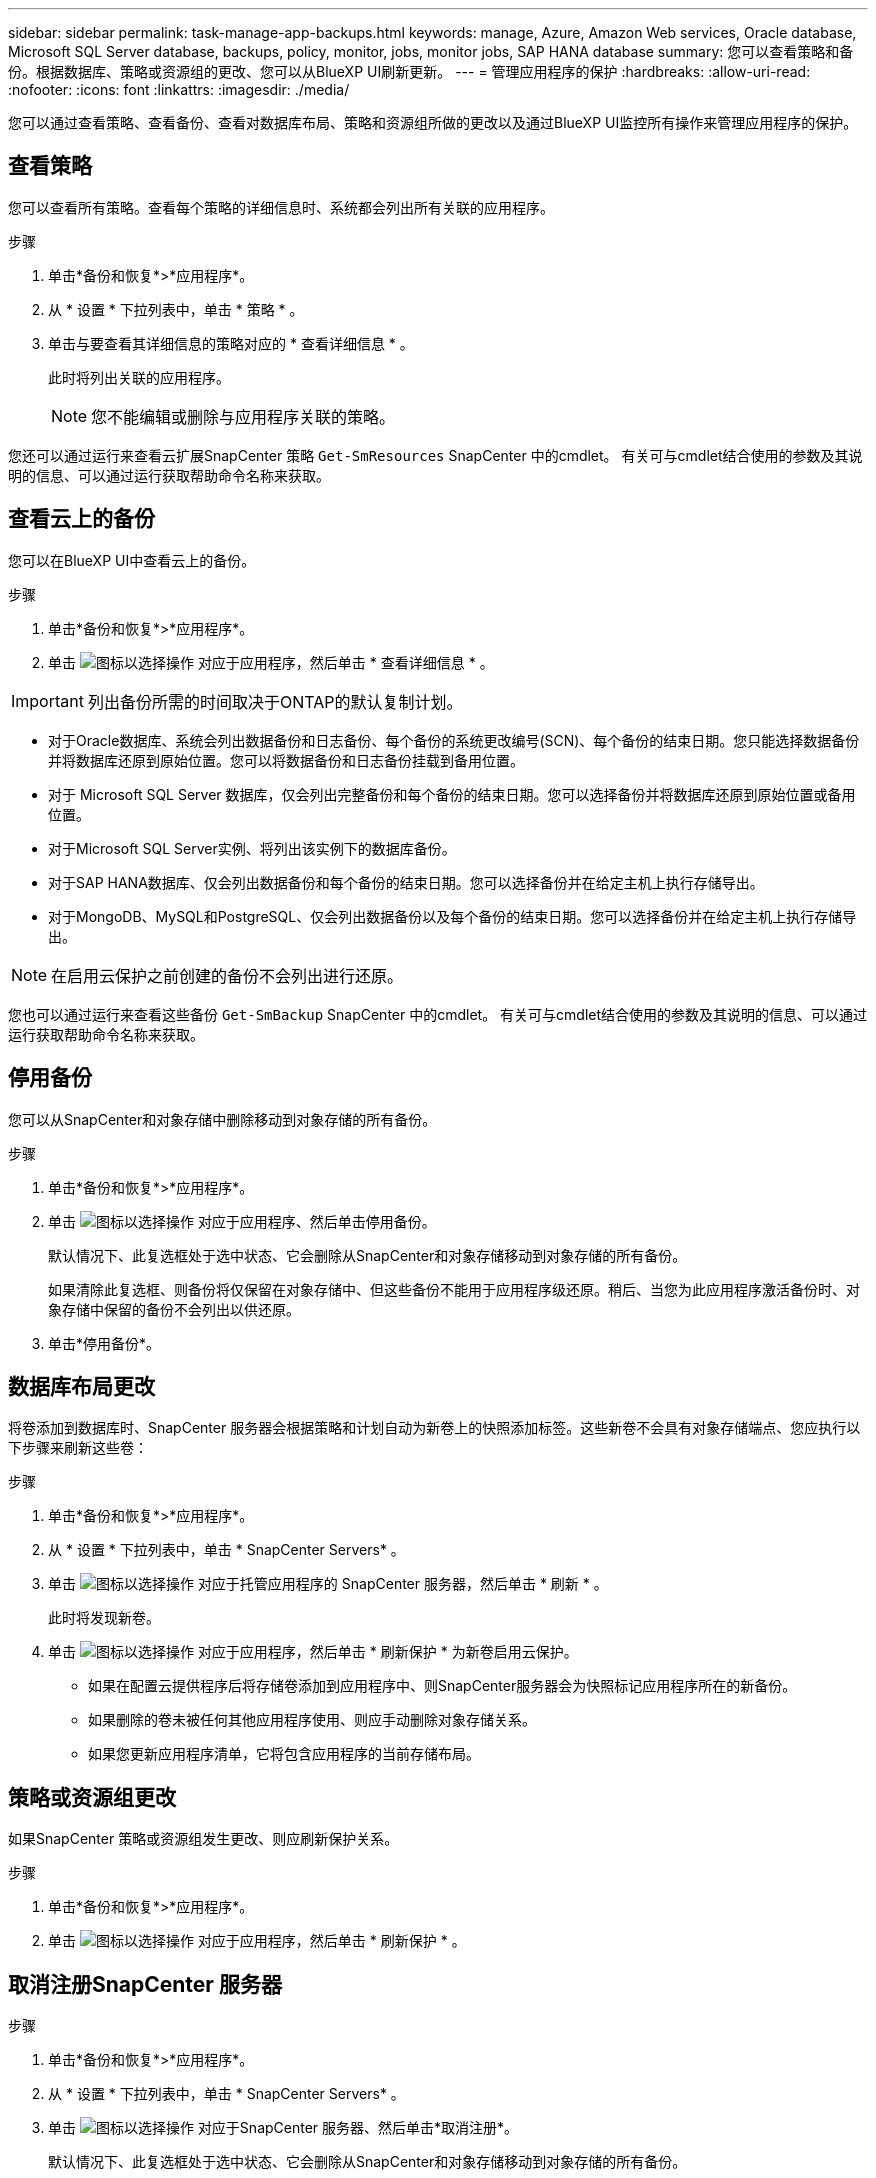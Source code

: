 ---
sidebar: sidebar 
permalink: task-manage-app-backups.html 
keywords: manage, Azure, Amazon Web services, Oracle database, Microsoft SQL Server database, backups, policy, monitor, jobs, monitor jobs, SAP HANA database 
summary: 您可以查看策略和备份。根据数据库、策略或资源组的更改、您可以从BlueXP UI刷新更新。 
---
= 管理应用程序的保护
:hardbreaks:
:allow-uri-read: 
:nofooter: 
:icons: font
:linkattrs: 
:imagesdir: ./media/


[role="lead"]
您可以通过查看策略、查看备份、查看对数据库布局、策略和资源组所做的更改以及通过BlueXP UI监控所有操作来管理应用程序的保护。



== 查看策略

您可以查看所有策略。查看每个策略的详细信息时、系统都会列出所有关联的应用程序。

.步骤
. 单击*备份和恢复*>*应用程序*。
. 从 * 设置 * 下拉列表中，单击 * 策略 * 。
. 单击与要查看其详细信息的策略对应的 * 查看详细信息 * 。
+
此时将列出关联的应用程序。

+

NOTE: 您不能编辑或删除与应用程序关联的策略。



您还可以通过运行来查看云扩展SnapCenter 策略 `Get-SmResources` SnapCenter 中的cmdlet。
有关可与cmdlet结合使用的参数及其说明的信息、可以通过运行获取帮助命令名称来获取。



== 查看云上的备份

您可以在BlueXP UI中查看云上的备份。

.步骤
. 单击*备份和恢复*>*应用程序*。
. 单击 image:icon-action.png["图标以选择操作"] 对应于应用程序，然后单击 * 查看详细信息 * 。



IMPORTANT: 列出备份所需的时间取决于ONTAP的默认复制计划。

* 对于Oracle数据库、系统会列出数据备份和日志备份、每个备份的系统更改编号(SCN)、每个备份的结束日期。您只能选择数据备份并将数据库还原到原始位置。您可以将数据备份和日志备份挂载到备用位置。
* 对于 Microsoft SQL Server 数据库，仅会列出完整备份和每个备份的结束日期。您可以选择备份并将数据库还原到原始位置或备用位置。
* 对于Microsoft SQL Server实例、将列出该实例下的数据库备份。
* 对于SAP HANA数据库、仅会列出数据备份和每个备份的结束日期。您可以选择备份并在给定主机上执行存储导出。
* 对于MongoDB、MySQL和PostgreSQL、仅会列出数据备份以及每个备份的结束日期。您可以选择备份并在给定主机上执行存储导出。



NOTE: 在启用云保护之前创建的备份不会列出进行还原。

您也可以通过运行来查看这些备份 `Get-SmBackup` SnapCenter 中的cmdlet。
有关可与cmdlet结合使用的参数及其说明的信息、可以通过运行获取帮助命令名称来获取。



== 停用备份

您可以从SnapCenter和对象存储中删除移动到对象存储的所有备份。

.步骤
. 单击*备份和恢复*>*应用程序*。
. 单击 image:icon-action.png["图标以选择操作"] 对应于应用程序、然后单击停用备份。
+
默认情况下、此复选框处于选中状态、它会删除从SnapCenter和对象存储移动到对象存储的所有备份。

+
如果清除此复选框、则备份将仅保留在对象存储中、但这些备份不能用于应用程序级还原。稍后、当您为此应用程序激活备份时、对象存储中保留的备份不会列出以供还原。

. 单击*停用备份*。




== 数据库布局更改

将卷添加到数据库时、SnapCenter 服务器会根据策略和计划自动为新卷上的快照添加标签。这些新卷不会具有对象存储端点、您应执行以下步骤来刷新这些卷：

.步骤
. 单击*备份和恢复*>*应用程序*。
. 从 * 设置 * 下拉列表中，单击 * SnapCenter Servers* 。
. 单击 image:icon-action.png["图标以选择操作"] 对应于托管应用程序的 SnapCenter 服务器，然后单击 * 刷新 * 。
+
此时将发现新卷。

. 单击 image:icon-action.png["图标以选择操作"] 对应于应用程序，然后单击 * 刷新保护 * 为新卷启用云保护。
+
** 如果在配置云提供程序后将存储卷添加到应用程序中、则SnapCenter服务器会为快照标记应用程序所在的新备份。
** 如果删除的卷未被任何其他应用程序使用、则应手动删除对象存储关系。
** 如果您更新应用程序清单，它将包含应用程序的当前存储布局。






== 策略或资源组更改

如果SnapCenter 策略或资源组发生更改、则应刷新保护关系。

.步骤
. 单击*备份和恢复*>*应用程序*。
. 单击 image:icon-action.png["图标以选择操作"] 对应于应用程序，然后单击 * 刷新保护 * 。




== 取消注册SnapCenter 服务器

.步骤
. 单击*备份和恢复*>*应用程序*。
. 从 * 设置 * 下拉列表中，单击 * SnapCenter Servers* 。
. 单击 image:icon-action.png["图标以选择操作"] 对应于SnapCenter 服务器、然后单击*取消注册*。
+
默认情况下、此复选框处于选中状态、它会删除从SnapCenter和对象存储移动到对象存储的所有备份。

+
如果清除此复选框、则备份将仅保留在对象存储中、但这些备份不能用于应用程序级还原。稍后、当您为此应用程序激活备份时、对象存储中保留的备份不会列出以供还原。





== 监控作业

系统会为所有 Cloud Backup 操作创建作业。您可以监控在每个任务中执行的所有作业和所有子任务。

.步骤
. 单击*备份和恢复*>*作业监控*。
+
启动操作时，将显示一个窗口，指出作业已启动。您可以单击此链接来监控作业。

. 单击主任务可查看每个子任务的子任务和状态。




== 配置 CA 证书

如果要为环境提供额外的安全性、可以配置CA签名证书。



=== 在BlueXP连接器中配置SnapCenter CA签名证书

您应在BlueXP Connector中配置SnapCenter CA签名证书、以便Connector可以验证SnapCenter的证书。

.开始之前
您应在BlueXP连接器中运行以下命令以获取_<base_mount_path>_：
`sudo docker volume ls | grep snapcenter_volume | awk {'print $2'} | xargs sudo docker volume inspect | grep Mountpoint`

.步骤
. 登录到Connector。
`cd <base_mount_path> mkdir -p server/certificate`
. 将根CA和中间CA文件复制到_CA/server/certificate <base_mount_path>目录。
+
CA文件应采用.prom格式。

. 如果您有CRL文件，请执行以下步骤：
+
.. `cd <base_mount_path> mkdir -p server/crl`
.. 将CRL文件复制到_CRL/服务器<base_mount_path>/CRL_目录。


. 连接到云管理器_snapcenter、并将config.yml中的启用CACert修改为true。
`sudo docker exec -t cloudmanager_snapcenter sed -i 's/enableCACert: false/enableCACert: true/g' /opt/netapp/cloudmanager-snapcenter/config/config.yml`
. 重新启动云管理器_snapcenter容器。
`sudo docker restart cloudmanager_snapcenter`




=== 为BlueXP Connector配置CA签名证书

如果在SnapCenter中启用了双向SSL、则在连接器与SnapCenter连接时、您应在连接器上执行以下步骤、以使用CA证书作为客户端证书。

.开始之前
您应运行以下命令以获取_<base_mount_path>_：
`sudo docker volume ls | grep snapcenter_volume | awk {'print $2'} | xargs sudo docker volume inspect | grep Mountpoint`

.步骤
. 登录到Connector。
`cd <base_mount_path> mkdir -p client/certificate`
. 将CA签名的证书和密钥文件复制到<base_mount_path> 中的_Connector/client/certificate"。
+
文件名应为certification.pem和key.pem。certificate.pem应包含中间CA和根CA等整个证书链。

. 使用名称certificate.p12创建证书的PKCS12格式、并保留在_<base_mount_path>/client/certificate_。
+
示例：OpenSSL PKCS12 -inkey key.pem -in certification.pem -export -out certification.p12

. 连接到Cloud manager_snapcenter并将config.yml中的sendCACert修改为true。
`sudo docker exec -t cloudmanager_snapcenter sed -i 's/sendCACert: false/sendCACert: true/g' /opt/netapp/cloudmanager-snapcenter/config/config.yml`
. 重新启动云管理器_snapcenter容器。
`sudo docker restart cloudmanager_snapcenter`
. 在SnapCenter上执行以下步骤以验证连接器发送的证书。
+
.. 登录到SnapCenter服务器主机。
.. 单击*Start*>*Start Search*。
.. 键入mmc，然后按*Enter*键。
.. 单击 * 是 * 。
.. 在“文件”菜单中，单击*添加/删除管理单元*。
.. 单击*Certificates*>*Add*>*Computer account*>*Next*。
.. 单击*local computer*>*Finish。
.. 如果没有更多要添加到控制台中的管理单元，请单击*OK*。
.. 在控制台树中，双击*Certificates*。
.. 右键单击*可信根证书颁发机构存储*。
.. 单击*Import*导入证书，然后按照*Certificate Import Wizard*中的步骤进行操作。




